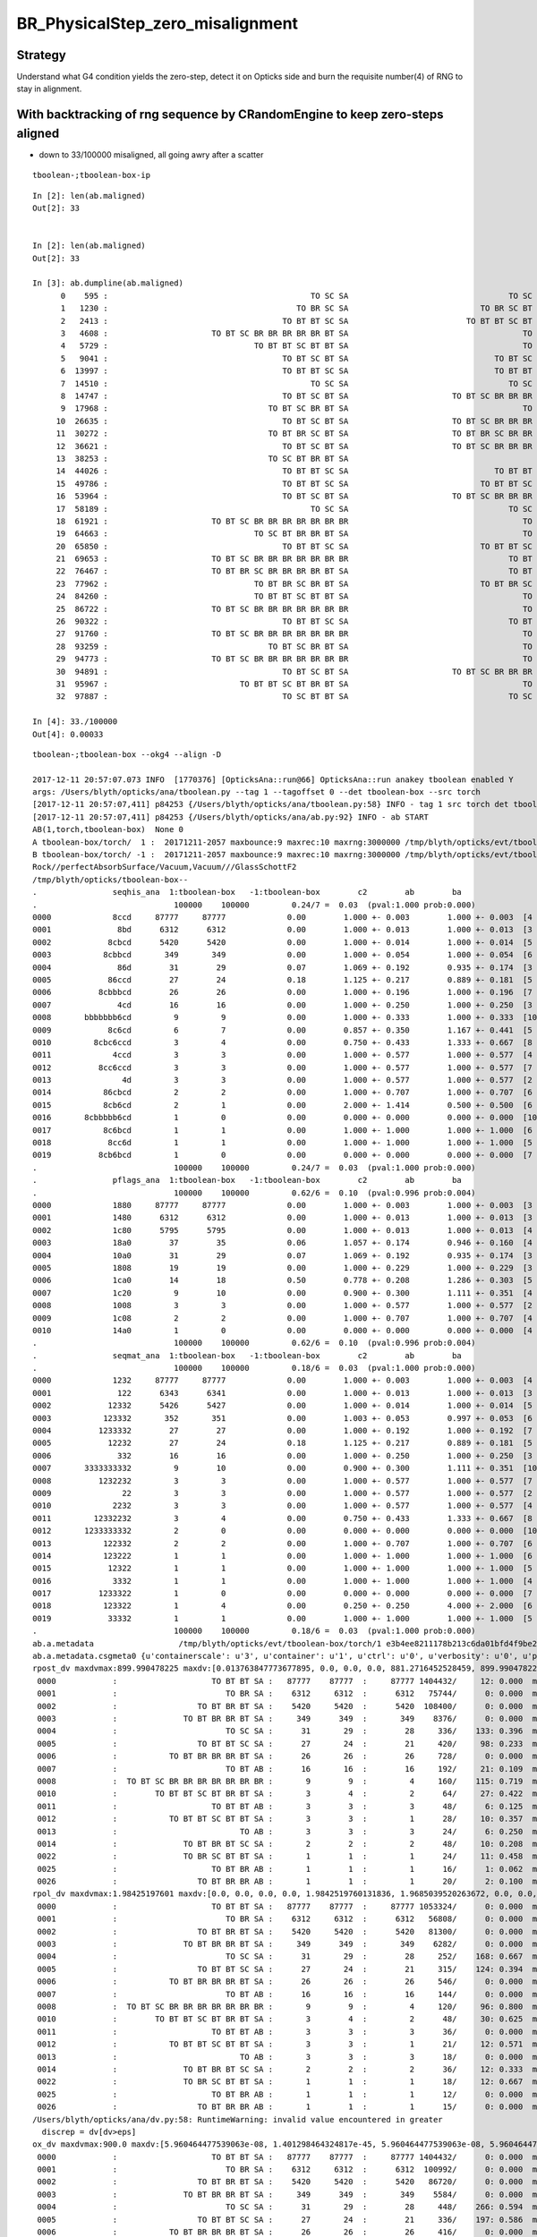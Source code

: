 BR_PhysicalStep_zero_misalignment
==================================


Strategy
----------

Understand what G4 condition yields the zero-step, detect it 
on Opticks side and burn the requisite number(4) of RNG 
to stay in alignment. 


With backtracking of rng sequence by CRandomEngine to keep zero-steps aligned
--------------------------------------------------------------------------------

* down to 33/100000 misaligned, all going awry after a scatter 

::

    tboolean-;tboolean-box-ip

::

    In [2]: len(ab.maligned)
    Out[2]: 33
     

    In [2]: len(ab.maligned)
    Out[2]: 33

    In [3]: ab.dumpline(ab.maligned)
          0    595 :                                           TO SC SA                                  TO SC BT BR BT SA 
          1   1230 :                                        TO BR SC SA                            TO BR SC BT BR BR BT SA 
          2   2413 :                                     TO BT BT SC SA                         TO BT BT SC BT BR BR BT SA 
          3   4608 :                      TO BT SC BR BR BR BR BR BT SA                                     TO BT SC BT SA 
          4   5729 :                               TO BT BT SC BT BT SA                                     TO BT BT SC SA 
          5   9041 :                                     TO BT SC BT SA                               TO BT SC BR BR BT SA 
          6  13997 :                                     TO BT BT SC SA                               TO BT BT SC BT BT SA 
          7  14510 :                                           TO SC SA                                  TO SC BT BR BT SA 
          8  14747 :                                     TO BT SC BT SA                      TO BT SC BR BR BR BR BR BR BR 
          9  17968 :                                  TO BT SC BR BT SA                                     TO BT SC BT SA 
         10  26635 :                                     TO BT SC BT SA                      TO BT SC BR BR BR BR BR BR BR 
         11  30272 :                                  TO BT BR SC BT SA                      TO BT BR SC BR BR BR BR BR BR 
         12  36621 :                                     TO BT SC BT SA                      TO BT SC BR BR BR BR BR BR BR 
         13  38253 :                                  TO SC BT BR BT SA                                           TO SC SA 
         14  44026 :                                     TO BT BT SC SA                               TO BT BT SC BT BT SA 
         15  49786 :                                     TO BT BT SC SA                            TO BT BT SC BT BR BT SA 
         16  53964 :                                     TO BT SC BT SA                      TO BT SC BR BR BR BR BR BR BR 
         17  58189 :                                           TO SC SA                                  TO SC BT BR BT SA 
         18  61921 :                      TO BT SC BR BR BR BR BR BR BR                                     TO BT SC BT SA 
         19  64663 :                               TO SC BT BR BR BT SA                                     TO SC BT BT SA 
         20  65850 :                                     TO BT BT SC SA                            TO BT BT SC BT BR BT SA 
         21  69653 :                      TO BT SC BR BR BR BR BR BR BR                                  TO BT SC BR BT SA 
         22  76467 :                      TO BT BR SC BR BR BR BR BT SA                                  TO BT BR SC BT SA 
         23  77962 :                               TO BT BR SC BR BT SA                            TO BT BR SC BR BR BT SA 
         24  84260 :                               TO BT BT SC BT BT SA                                     TO BT BT SC SA 
         25  86722 :                      TO BT SC BR BR BR BR BR BR BR                                     TO BT SC BT SA 
         26  90322 :                                     TO BT BT SC SA                                  TO BT BT SC BR SA 
         27  91760 :                      TO BT SC BR BR BR BR BR BR BR                                     TO BT SC BT SA 
         28  93259 :                                  TO BT SC BR BT SA                                     TO BT SC BT SA 
         29  94773 :                      TO BT SC BR BR BR BR BR BR BR                                     TO BT SC BT SA 
         30  94891 :                                     TO BT SC BT SA                      TO BT SC BR BR BR BR BR BR BR 
         31  95967 :                            TO BT BT SC BT BR BT SA                                     TO BT BT SC SA 
         32  97887 :                                     TO SC BT BT SA                                  TO SC BT BR BT SA 

    In [4]: 33./100000
    Out[4]: 0.00033




::

    tboolean-;tboolean-box --okg4 --align -D

    2017-12-11 20:57:07.073 INFO  [1770376] [OpticksAna::run@66] OpticksAna::run anakey tboolean enabled Y
    args: /Users/blyth/opticks/ana/tboolean.py --tag 1 --tagoffset 0 --det tboolean-box --src torch
    [2017-12-11 20:57:07,411] p84253 {/Users/blyth/opticks/ana/tboolean.py:58} INFO - tag 1 src torch det tboolean-box c2max 2.0 ipython False 
    [2017-12-11 20:57:07,411] p84253 {/Users/blyth/opticks/ana/ab.py:92} INFO - ab START
    AB(1,torch,tboolean-box)  None 0 
    A tboolean-box/torch/  1 :  20171211-2057 maxbounce:9 maxrec:10 maxrng:3000000 /tmp/blyth/opticks/evt/tboolean-box/torch/1/fdom.npy () 
    B tboolean-box/torch/ -1 :  20171211-2057 maxbounce:9 maxrec:10 maxrng:3000000 /tmp/blyth/opticks/evt/tboolean-box/torch/-1/fdom.npy (recstp) 
    Rock//perfectAbsorbSurface/Vacuum,Vacuum///GlassSchottF2
    /tmp/blyth/opticks/tboolean-box--
    .                seqhis_ana  1:tboolean-box   -1:tboolean-box        c2        ab        ba 
    .                             100000    100000         0.24/7 =  0.03  (pval:1.000 prob:0.000)  
    0000             8ccd     87777     87777             0.00        1.000 +- 0.003        1.000 +- 0.003  [4 ] TO BT BT SA
    0001              8bd      6312      6312             0.00        1.000 +- 0.013        1.000 +- 0.013  [3 ] TO BR SA
    0002            8cbcd      5420      5420             0.00        1.000 +- 0.014        1.000 +- 0.014  [5 ] TO BT BR BT SA
    0003           8cbbcd       349       349             0.00        1.000 +- 0.054        1.000 +- 0.054  [6 ] TO BT BR BR BT SA
    0004              86d        31        29             0.07        1.069 +- 0.192        0.935 +- 0.174  [3 ] TO SC SA
    0005            86ccd        27        24             0.18        1.125 +- 0.217        0.889 +- 0.181  [5 ] TO BT BT SC SA
    0006          8cbbbcd        26        26             0.00        1.000 +- 0.196        1.000 +- 0.196  [7 ] TO BT BR BR BR BT SA
    0007              4cd        16        16             0.00        1.000 +- 0.250        1.000 +- 0.250  [3 ] TO BT AB
    0008       bbbbbbb6cd         9         9             0.00        1.000 +- 0.333        1.000 +- 0.333  [10] TO BT SC BR BR BR BR BR BR BR
    0009            8c6cd         6         7             0.00        0.857 +- 0.350        1.167 +- 0.441  [5 ] TO BT SC BT SA
    0010         8cbc6ccd         3         4             0.00        0.750 +- 0.433        1.333 +- 0.667  [8 ] TO BT BT SC BT BR BT SA
    0011             4ccd         3         3             0.00        1.000 +- 0.577        1.000 +- 0.577  [4 ] TO BT BT AB
    0012          8cc6ccd         3         3             0.00        1.000 +- 0.577        1.000 +- 0.577  [7 ] TO BT BT SC BT BT SA
    0013               4d         3         3             0.00        1.000 +- 0.577        1.000 +- 0.577  [2 ] TO AB
    0014           86cbcd         2         2             0.00        1.000 +- 0.707        1.000 +- 0.707  [6 ] TO BT BR BT SC SA
    0015           8cb6cd         2         1             0.00        2.000 +- 1.414        0.500 +- 0.500  [6 ] TO BT SC BR BT SA
    0016       8cbbbbb6cd         1         0             0.00        0.000 +- 0.000        0.000 +- 0.000  [10] TO BT SC BR BR BR BR BR BT SA
    0017           8c6bcd         1         1             0.00        1.000 +- 1.000        1.000 +- 1.000  [6 ] TO BT BR SC BT SA
    0018            8cc6d         1         1             0.00        1.000 +- 1.000        1.000 +- 1.000  [5 ] TO SC BT BT SA
    0019          8cb6bcd         1         0             0.00        0.000 +- 0.000        0.000 +- 0.000  [7 ] TO BT BR SC BR BT SA
    .                             100000    100000         0.24/7 =  0.03  (pval:1.000 prob:0.000)  
    .                pflags_ana  1:tboolean-box   -1:tboolean-box        c2        ab        ba 
    .                             100000    100000         0.62/6 =  0.10  (pval:0.996 prob:0.004)  
    0000             1880     87777     87777             0.00        1.000 +- 0.003        1.000 +- 0.003  [3 ] TO|BT|SA
    0001             1480      6312      6312             0.00        1.000 +- 0.013        1.000 +- 0.013  [3 ] TO|BR|SA
    0002             1c80      5795      5795             0.00        1.000 +- 0.013        1.000 +- 0.013  [4 ] TO|BT|BR|SA
    0003             18a0        37        35             0.06        1.057 +- 0.174        0.946 +- 0.160  [4 ] TO|BT|SA|SC
    0004             10a0        31        29             0.07        1.069 +- 0.192        0.935 +- 0.174  [3 ] TO|SA|SC
    0005             1808        19        19             0.00        1.000 +- 0.229        1.000 +- 0.229  [3 ] TO|BT|AB
    0006             1ca0        14        18             0.50        0.778 +- 0.208        1.286 +- 0.303  [5 ] TO|BT|BR|SA|SC
    0007             1c20         9        10             0.00        0.900 +- 0.300        1.111 +- 0.351  [4 ] TO|BT|BR|SC
    0008             1008         3         3             0.00        1.000 +- 0.577        1.000 +- 0.577  [2 ] TO|AB
    0009             1c08         2         2             0.00        1.000 +- 0.707        1.000 +- 0.707  [4 ] TO|BT|BR|AB
    0010             14a0         1         0             0.00        0.000 +- 0.000        0.000 +- 0.000  [4 ] TO|BR|SA|SC
    .                             100000    100000         0.62/6 =  0.10  (pval:0.996 prob:0.004)  
    .                seqmat_ana  1:tboolean-box   -1:tboolean-box        c2        ab        ba 
    .                             100000    100000         0.18/6 =  0.03  (pval:1.000 prob:0.000)  
    0000             1232     87777     87777             0.00        1.000 +- 0.003        1.000 +- 0.003  [4 ] Vm F2 Vm Rk
    0001              122      6343      6341             0.00        1.000 +- 0.013        1.000 +- 0.013  [3 ] Vm Vm Rk
    0002            12332      5426      5427             0.00        1.000 +- 0.014        1.000 +- 0.014  [5 ] Vm F2 F2 Vm Rk
    0003           123332       352       351             0.00        1.003 +- 0.053        0.997 +- 0.053  [6 ] Vm F2 F2 F2 Vm Rk
    0004          1233332        27        27             0.00        1.000 +- 0.192        1.000 +- 0.192  [7 ] Vm F2 F2 F2 F2 Vm Rk
    0005            12232        27        24             0.18        1.125 +- 0.217        0.889 +- 0.181  [5 ] Vm F2 Vm Vm Rk
    0006              332        16        16             0.00        1.000 +- 0.250        1.000 +- 0.250  [3 ] Vm F2 F2
    0007       3333333332         9        10             0.00        0.900 +- 0.300        1.111 +- 0.351  [10] Vm F2 F2 F2 F2 F2 F2 F2 F2 F2
    0008          1232232         3         3             0.00        1.000 +- 0.577        1.000 +- 0.577  [7 ] Vm F2 Vm Vm F2 Vm Rk
    0009               22         3         3             0.00        1.000 +- 0.577        1.000 +- 0.577  [2 ] Vm Vm
    0010             2232         3         3             0.00        1.000 +- 0.577        1.000 +- 0.577  [4 ] Vm F2 Vm Vm
    0011         12332232         3         4             0.00        0.750 +- 0.433        1.333 +- 0.667  [8 ] Vm F2 Vm Vm F2 F2 Vm Rk
    0012       1233333332         2         0             0.00        0.000 +- 0.000        0.000 +- 0.000  [10] Vm F2 F2 F2 F2 F2 F2 F2 Vm Rk
    0013           122332         2         2             0.00        1.000 +- 0.707        1.000 +- 0.707  [6 ] Vm F2 F2 Vm Vm Rk
    0014           123222         1         1             0.00        1.000 +- 1.000        1.000 +- 1.000  [6 ] Vm Vm Vm F2 Vm Rk
    0015            12322         1         1             0.00        1.000 +- 1.000        1.000 +- 1.000  [5 ] Vm Vm F2 Vm Rk
    0016             3332         1         1             0.00        1.000 +- 1.000        1.000 +- 1.000  [4 ] Vm F2 F2 F2
    0017          1233322         1         0             0.00        0.000 +- 0.000        0.000 +- 0.000  [7 ] Vm Vm F2 F2 F2 Vm Rk
    0018           123322         1         4             0.00        0.250 +- 0.250        4.000 +- 2.000  [6 ] Vm Vm F2 F2 Vm Rk
    0019            33332         1         1             0.00        1.000 +- 1.000        1.000 +- 1.000  [5 ] Vm F2 F2 F2 F2
    .                             100000    100000         0.18/6 =  0.03  (pval:1.000 prob:0.000)  
    ab.a.metadata                  /tmp/blyth/opticks/evt/tboolean-box/torch/1 e3b4ee8211178b213c6da01bfd4f9be2 3a624e7d0fc57237b2ecd23c0c9cdd25  100000    -1.0000 INTEROP_MODE 
    ab.a.metadata.csgmeta0 {u'containerscale': u'3', u'container': u'1', u'ctrl': u'0', u'verbosity': u'0', u'poly': u'IM', u'emitconfig': u'photons:100000,wavelength:380,time:0.2,posdelta:0.1,sheetmask:0x1,umin:0.45,umax:0.55,vmin:0.45,vmax:0.55', u'resolution': u'20', u'emit': -1}
    rpost_dv maxdvmax:899.990478225 maxdv:[0.013763847773677895, 0.0, 0.0, 0.0, 881.2716452528459, 899.9904782250435, 0.0, 0.055055391094704476, 299.9968260750145, 420.14145329142127, 0.49549851985227633, 331.39216284676655, 0.49549851985227633, 553.6370128482924, 781.9517197180089, 0.04129154332102303, 0.04129154332102303] 
     0000            :                    TO BT BT SA :   87777    87777  :     87777 1404432/     12: 0.000  mx/mn/av 0.01376/     0/1.176e-07  eps:0.0002    
     0001            :                       TO BR SA :    6312     6312  :      6312   75744/      0: 0.000  mx/mn/av      0/     0/     0  eps:0.0002    
     0002            :                 TO BT BR BT SA :    5420     5420  :      5420  108400/      0: 0.000  mx/mn/av      0/     0/     0  eps:0.0002    
     0003            :              TO BT BR BR BT SA :     349      349  :       349    8376/      0: 0.000  mx/mn/av      0/     0/     0  eps:0.0002    
     0004            :                       TO SC SA :      31       29  :        28     336/    133: 0.396  mx/mn/av  881.3/     0/ 64.55  eps:0.0002    
     0005            :                 TO BT BT SC SA :      27       24  :        21     420/     98: 0.233  mx/mn/av    900/     0/ 28.19  eps:0.0002    
     0006            :           TO BT BR BR BR BT SA :      26       26  :        26     728/      0: 0.000  mx/mn/av      0/     0/     0  eps:0.0002    
     0007            :                       TO BT AB :      16       16  :        16     192/     21: 0.109  mx/mn/av 0.05506/     0/0.003815  eps:0.0002    
     0008            :  TO BT SC BR BR BR BR BR BR BR :       9        9  :         4     160/    115: 0.719  mx/mn/av    300/     0/ 61.75  eps:0.0002    
     0010            :        TO BT BT SC BT BR BT SA :       3        4  :         2      64/     27: 0.422  mx/mn/av  420.1/     0/ 28.15  eps:0.0002    
     0011            :                    TO BT BT AB :       3        3  :         3      48/      6: 0.125  mx/mn/av 0.4955/     0/0.02962  eps:0.0002    
     0012            :           TO BT BT SC BT BT SA :       3        3  :         1      28/     10: 0.357  mx/mn/av  331.4/     0/ 29.67  eps:0.0002    
     0013            :                          TO AB :       3        3  :         3      24/      6: 0.250  mx/mn/av 0.4955/     0/0.05985  eps:0.0002    
     0014            :              TO BT BR BT SC SA :       2        2  :         2      48/     10: 0.208  mx/mn/av  553.6/     0/ 38.49  eps:0.0002    
     0022            :              TO BR SC BT BT SA :       1        1  :         1      24/     11: 0.458  mx/mn/av    782/     0/ 52.77  eps:0.0002    
     0025            :                    TO BT BR AB :       1        1  :         1      16/      1: 0.062  mx/mn/av 0.04129/     0/0.002581  eps:0.0002    
     0026            :                 TO BT BR BR AB :       1        1  :         1      20/      2: 0.100  mx/mn/av 0.04129/     0/0.002095  eps:0.0002    
    rpol_dv maxdvmax:1.98425197601 maxdv:[0.0, 0.0, 0.0, 0.0, 1.9842519760131836, 1.9685039520263672, 0.0, 0.0, 1.8346457481384277, 1.9133858680725098, 0.0, 0.20472443103790283, 0.0, 1.9527559280395508, 1.1338582038879395, 0.0, 0.0] 
     0000            :                    TO BT BT SA :   87777    87777  :     87777 1053324/      0: 0.000  mx/mn/av      0/     0/     0  eps:0.0002    
     0001            :                       TO BR SA :    6312     6312  :      6312   56808/      0: 0.000  mx/mn/av      0/     0/     0  eps:0.0002    
     0002            :                 TO BT BR BT SA :    5420     5420  :      5420   81300/      0: 0.000  mx/mn/av      0/     0/     0  eps:0.0002    
     0003            :              TO BT BR BR BT SA :     349      349  :       349    6282/      0: 0.000  mx/mn/av      0/     0/     0  eps:0.0002    
     0004            :                       TO SC SA :      31       29  :        28     252/    168: 0.667  mx/mn/av  1.984/     0/ 0.375  eps:0.0002    
     0005            :                 TO BT BT SC SA :      27       24  :        21     315/    124: 0.394  mx/mn/av  1.969/     0/0.2309  eps:0.0002    
     0006            :           TO BT BR BR BR BT SA :      26       26  :        26     546/      0: 0.000  mx/mn/av      0/     0/     0  eps:0.0002    
     0007            :                       TO BT AB :      16       16  :        16     144/      0: 0.000  mx/mn/av      0/     0/     0  eps:0.0002    
     0008            :  TO BT SC BR BR BR BR BR BR BR :       9        9  :         4     120/     96: 0.800  mx/mn/av  1.835/     0/0.4668  eps:0.0002    
     0010            :        TO BT BT SC BT BR BT SA :       3        4  :         2      48/     30: 0.625  mx/mn/av  1.913/     0/0.2126  eps:0.0002    
     0011            :                    TO BT BT AB :       3        3  :         3      36/      0: 0.000  mx/mn/av      0/     0/     0  eps:0.0002    
     0012            :           TO BT BT SC BT BT SA :       3        3  :         1      21/     12: 0.571  mx/mn/av 0.2047/     0/0.05024  eps:0.0002    
     0013            :                          TO AB :       3        3  :         3      18/      0: 0.000  mx/mn/av      0/     0/     0  eps:0.0002    
     0014            :              TO BT BR BT SC SA :       2        2  :         2      36/     12: 0.333  mx/mn/av  1.953/     0/0.2454  eps:0.0002    
     0022            :              TO BR SC BT BT SA :       1        1  :         1      18/     12: 0.667  mx/mn/av  1.134/     0/0.3911  eps:0.0002    
     0025            :                    TO BT BR AB :       1        1  :         1      12/      0: 0.000  mx/mn/av      0/     0/     0  eps:0.0002    
     0026            :                 TO BT BR BR AB :       1        1  :         1      15/      0: 0.000  mx/mn/av      0/     0/     0  eps:0.0002    
    /Users/blyth/opticks/ana/dv.py:58: RuntimeWarning: invalid value encountered in greater
      discrep = dv[dv>eps]
    ox_dv maxdvmax:900.0 maxdv:[5.960464477539063e-08, 1.401298464324817e-45, 5.960464477539063e-08, 5.960464477539063e-08, 881.2715454101562, 900.0, 5.960464477539063e-08, 0.050258636474609375, 200.0, 420.14764404296875, 0.49346923828125, 331.3966979980469, nan, 553.6422119140625, 781.9554443359375, 0.0469207763671875, 0.04579925537109375] 
     0000            :                    TO BT BT SA :   87777    87777  :     87777 1404432/      0: 0.000  mx/mn/av 5.96e-08/     0/3.725e-09  eps:0.0002    
     0001            :                       TO BR SA :    6312     6312  :      6312  100992/      0: 0.000  mx/mn/av 1.401e-45/     0/8.758e-47  eps:0.0002    
     0002            :                 TO BT BR BT SA :    5420     5420  :      5420   86720/      0: 0.000  mx/mn/av 5.96e-08/     0/3.725e-09  eps:0.0002    
     0003            :              TO BT BR BR BT SA :     349      349  :       349    5584/      0: 0.000  mx/mn/av 5.96e-08/     0/3.725e-09  eps:0.0002    
     0004            :                       TO SC SA :      31       29  :        28     448/    266: 0.594  mx/mn/av  881.3/     0/ 48.62  eps:0.0002    
     0005            :                 TO BT BT SC SA :      27       24  :        21     336/    197: 0.586  mx/mn/av    900/     0/ 35.45  eps:0.0002    
     0006            :           TO BT BR BR BR BT SA :      26       26  :        26     416/      0: 0.000  mx/mn/av 5.96e-08/     0/3.725e-09  eps:0.0002    
     0007            :                       TO BT AB :      16       16  :        16     256/     32: 0.125  mx/mn/av 0.05026/     0/0.003003  eps:0.0002    
     0008            :  TO BT SC BR BR BR BR BR BR BR :       9        9  :         4      64/     40: 0.625  mx/mn/av    200/     0/ 16.18  eps:0.0002    
     0010            :        TO BT BT SC BT BR BT SA :       3        4  :         2      32/     18: 0.562  mx/mn/av  420.1/     0/    31  eps:0.0002    
     0011            :                    TO BT BT AB :       3        3  :         3      48/      6: 0.125  mx/mn/av 0.4935/     0/0.02979  eps:0.0002    
     0012            :           TO BT BT SC BT BT SA :       3        3  :         1      16/     10: 0.625  mx/mn/av  331.4/     0/ 43.43  eps:0.0002    
     0013            :                          TO AB :       3        3  :         3      48/      6: 0.125  mx/mn/av    nan/   nan/   nan  eps:0.0002    
     0014            :              TO BT BR BT SC SA :       2        2  :         2      32/     20: 0.625  mx/mn/av  553.6/     0/ 58.01  eps:0.0002    
     0022            :              TO BR SC BT BT SA :       1        1  :         1      16/     10: 0.625  mx/mn/av    782/     0/ 56.74  eps:0.0002    
     0025            :                    TO BT BR AB :       1        1  :         1      16/      2: 0.125  mx/mn/av 0.04692/     0/0.00295  eps:0.0002    
     0026            :                 TO BT BR BR AB :       1        1  :         1      16/      2: 0.125  mx/mn/av 0.0458/     0/0.00288  eps:0.0002    
    c2p : {'seqmat_ana': 0.029716760282539143, 'pflags_ana': 0.1037037037037037, 'seqhis_ana': 0.034733893557422971} c2pmax: 0.103703703704  CUT ok.c2max 2.0  RC:0 
    rmxs_ : {'rpol_dv': 1.9842519760131836, 'rpost_dv': 899.9904782250435} rmxs_max_: 899.990478225  CUT ok.rdvmax 0.1  RC:88 
    pmxs_ : {'ox_dv': 900.0} pmxs_max_: 900.0  CUT ok.pdvmax 0.001  RC:99 
    [2017-12-11 20:57:08,234] p84253 {/Users/blyth/opticks/ana/tboolean.py:73} INFO - early exit as non-interactive




Perhaps backtrack the sequence on G4 side ?
-----------------------------------------------

Hmm detecting on Opticks side seems impossible, requires seeing into future ?

Conversely its straightforward to detect on G4 side, and then 
backtrack the sequence. Actually this kinda makes sense the problem 
of burning steps is on G4 side, so its a lot easier to deal with there.

* implementing CRandomEngine::jump to backtrack on the sequence
* hmm could keep track of rng consumption per step, so know what to jump in
  order to backtrack if the step turns out to be zero-step  


::

    simon:cfg4 blyth$ thrust_curand_printf 1230
    thrust_curand_printf
     i0 1230 i1 1231 q0 0 q1 16
     id:1230 thread_offset:0 seq0:0 seq1:16 
     0.001117  0.502647  0.601504  0.938713 
     0.753801  0.999847  0.438020  0.714032 
     0.330404  0.570742  0.375909  0.784978 
     0.892654  0.441063  0.773742  0.556839 
    simon:cfg4 blyth$ 


Turnaround dump
----------------

::

    2017-12-11 16:05:40.024 ERROR [1689439] [CRandomEngine::pretrack@256] CRandomEngine::pretrack record_id:  ctx.record_id 0 index 1230 mask.size 1
    //                                    opticks.ana.cfg4lldb.CRandomEngine_cc_210.[0] : 0.001117024919949472 1  
    //                                    opticks.ana.cfg4lldb.CRandomEngine_cc_210.[1] : 0.50264734029769897 2  
    //                                    opticks.ana.cfg4lldb.CRandomEngine_cc_210.[2] : 0.60150414705276489 3  
    G4SteppingManager2_cc_181_ : Dumping lengths collected by _181 after PostStep process loop  
    //                                                  .fCurrentProcess.theProcessName :  OpBoundary  
    //                                                                   .physIntLength :  1.79769e+308  
    //                                                  .fCurrentProcess.theProcessName :  OpRayleigh  
    //                                                                   .physIntLength :  687866  
    //                                                  .fCurrentProcess.theProcessName :  OpAbsorption  
    //                                                                   .physIntLength :  5.08322e+06  
    //                                                  .fCurrentProcess.theProcessName :  Transportation  
    //                                                                   .physIntLength :  1.79769e+308  

    //                                opticks.ana.cfg4lldb.G4Transportation_cc_517_.[0] : AlongStepGetPhysicalInteractionLength Exit  
    //                                                                             this : G4Transportation_cc_517 
    //                                                                   /startPosition :  ( -37.879   11.823 -449.900)  
    //                                                                /startMomentumDir :  (  -0.000   -0.000    1.000)  
    //                                                                       /newSafety :  0.100006  
    //                                                            .fGeometryLimitedStep : True 
    //                                                              .fFirstStepInVolume : True 
    //                                                               .fLastStepInVolume : False 
    //                                                                .fMomentumChanged : False 
    //                                                           .fTransportEndPosition :  ( -37.879   11.823 -100.000)  
    //                                                        .fTransportEndMomentumDir :  (  -0.000   -0.000    1.000)  
    //                                                               .fEndPointDistance :  349.9  
    //                                               .fParticleChange.thePositionChange :  (   0.000    0.000    0.000)  
    //                                      .fParticleChange.theMomentumDirectionChange :  (   0.000    0.000    0.000)  
    Process 75886 stopped
    * thread #1: tid = 0x19c75f, 0x0000000105b5a3ce libG4processes.dylib`G4Transportation::AlongStepGetPhysicalInteractionLength(this=0x0000000110964190, track=<unavailable>, (null)=<unavailable>, currentMinimumStep=<unavailable>, currentSafety=<unavailable>, selection=<unavailable>) + 3486 at G4Transportation.cc:518, queue = 'com.apple.main-thread', stop reason = breakpoint 6.1
        frame #0: 0x0000000105b5a3ce libG4processes.dylib`G4Transportation::AlongStepGetPhysicalInteractionLength(this=0x0000000110964190, track=<unavailable>, (null)=<unavailable>, currentMinimumStep=<unavailable>, currentSafety=<unavailable>, selection=<unavailable>) + 3486 at G4Transportation.cc:518
       515    fParticleChange.ProposeTrueStepLength(geometryStepLength) ;
       516  
       517    return geometryStepLength ;
    -> 518  }
       519  
       520  //////////////////////////////////////////////////////////////////////////
       521  //
    (lldb) c
    Process 75886 resuming

    //                              opticks.ana.cfg4lldb.G4SteppingManager2_cc_270_.[0] : Near end of DefinePhysicalStepLength : Inside MAXofAlongStepLoops after AlongStepGPIL 
    //                                                                             this : G4SteppingManager2_cc_270 
    //                                                  .fCurrentProcess.theProcessName :  Transportation  
    //                                                                   .physIntLength :  349.9  
    //                                                                    .PhysicalStep :  349.9  
    //                                                                     .fStepStatus :  fGeomBoundary  
    //                                    opticks.ana.cfg4lldb.CRandomEngine_cc_210.[3] : 0.93871349096298218 4  

    //                               opticks.ana.cfg4lldb.G4TrackingManager_cc_131_.[0] : Step Conclusion : TrackingManager step loop just after Stepping()  
    //                                                                             this : G4TrackingManager 
    //                                                   .fpSteppingManager.fStepStatus :  fGeomBoundary  
    //                                                  .fpSteppingManager.PhysicalStep :  349.9  
    //                                .fpSteppingManager.fCurrentProcess.theProcessName :  OpBoundary  
    //                                .fpSteppingManager.fStep.fpPreStepPoint.fPosition :  ( -37.879   11.823 -449.900)  
    //                              .fpSteppingManager.fStep.fpPreStepPoint.fGlobalTime :  0.2  
    //                       .fpSteppingManager.fStep.fpPreStepPoint.fMomentumDirection :  (  -0.000   -0.000    1.000)  
    //                               .fpSteppingManager.fStep.fpPostStepPoint.fPosition :  ( -37.879   11.823 -100.000)  
    //                             .fpSteppingManager.fStep.fpPostStepPoint.fGlobalTime :  1.36714  
    //                      .fpSteppingManager.fStep.fpPostStepPoint.fMomentumDirection :  (   0.000    0.000   -1.000)  
    //                                                             CRandomEngine_cc_210 : 4 
    //                                                         G4Transportation_cc_517_ : 1 
    //                                                        G4TrackingManager_cc_131_ : 1 
    //                                                       G4SteppingManager2_cc_270_ : 1 
    //                                                       G4SteppingManager2_cc_181_ : 0 
    //                                    opticks.ana.cfg4lldb.CRandomEngine_cc_210.[4] : 0.75380146503448486 5  
    //                                    opticks.ana.cfg4lldb.CRandomEngine_cc_210.[5] : 0.99984675645828247 6  
    //                                    opticks.ana.cfg4lldb.CRandomEngine_cc_210.[6] : 0.43801957368850708 7  
    G4SteppingManager2_cc_181_ : Dumping lengths collected by _181 after PostStep process loop  
    //                                                  .fCurrentProcess.theProcessName :  OpBoundary  
    //                                                                   .physIntLength :  1.79769e+308  
    //                                                  .fCurrentProcess.theProcessName :  OpRayleigh  
    //                                                                   .physIntLength :  153.255  
    //                                                  .fCurrentProcess.theProcessName :  OpAbsorption  
    //                                                                   .physIntLength :  825492  
    //                                                  .fCurrentProcess.theProcessName :  Transportation  
    //                                                                   .physIntLength :  1.79769e+308  

    //                                opticks.ana.cfg4lldb.G4Transportation_cc_517_.[1] : AlongStepGetPhysicalInteractionLength Exit  
    //                                                                             this : G4Transportation_cc_517 
    //                                                                   /startPosition :  ( -37.879   11.823 -100.000)  
    //                                                                /startMomentumDir :  (   0.000    0.000   -1.000)  
    //                                                                       /newSafety :  0  
    //                                                            .fGeometryLimitedStep : True 
    //                                                              .fFirstStepInVolume : True 
    //                                                               .fLastStepInVolume : False 
    //                                                                .fMomentumChanged : False 
    //                                                           .fTransportEndPosition :  ( -37.879   11.823 -100.000)  
    //                                                        .fTransportEndMomentumDir :  (   0.000    0.000   -1.000)  
    //                                                               .fEndPointDistance :  0  
    //                                               .fParticleChange.thePositionChange :  ( -37.879   11.823 -100.000)  
    //                                      .fParticleChange.theMomentumDirectionChange :  (  -0.000   -0.000    1.000)  
    Process 75886 stopped
    * thread #1: tid = 0x19c75f, 0x0000000105b5a3ce libG4processes.dylib`G4Transportation::AlongStepGetPhysicalInteractionLength(this=0x0000000110964190, track=<unavailable>, (null)=<unavailable>, currentMinimumStep=<unavailable>, currentSafety=<unavailable>, selection=<unavailable>) + 3486 at G4Transportation.cc:518, queue = 'com.apple.main-thread', stop reason = breakpoint 6.1
        frame #0: 0x0000000105b5a3ce libG4processes.dylib`G4Transportation::AlongStepGetPhysicalInteractionLength(this=0x0000000110964190, track=<unavailable>, (null)=<unavailable>, currentMinimumStep=<unavailable>, currentSafety=<unavailable>, selection=<unavailable>) + 3486 at G4Transportation.cc:518
       515    fParticleChange.ProposeTrueStepLength(geometryStepLength) ;
       516  
       517    return geometryStepLength ;
    -> 518  }
       519  
       520  //////////////////////////////////////////////////////////////////////////
       521  //
    (lldb) 




Smouldering evidence : PhysicalStep-zero/StepTooSmall results in RNG mis-alignment 
------------------------------------------------------------------------------------

Some G4 technicality yields zero step at BR, that means the lucky scatter 
throw that Opticks saw was not seen by G4 : as the sequence gets out of alignment.

::

    WITH_ALIGN_DEV_DEBUG photon_id:0 bounce:0 
    propagate_to_boundary  u_boundary_burn:    0.0011 
    propagate_to_boundary  u_scattering:    0.5026   scattering_distance:687866.4375 
    propagate_to_boundary  u_absorption:    0.6015   absorption_distance:5083218.0000 
    propagate_at_boundary  u_reflect:       0.93871  reflect:1   TransCoeff:   0.93847 
    WITH_ALIGN_DEV_DEBUG photon_id:0 bounce:1 
    propagate_to_boundary  u_boundary_burn:    0.7538 
    propagate_to_boundary  u_scattering:    0.9998   scattering_distance:  153.2073 
    propagate_to_boundary  u_absorption:    0.4380   absorption_distance:8254916.0000 
    rayleigh_scatter
    WITH_ALIGN_DEV_DEBUG photon_id:0 bounce:2 
    propagate_to_boundary  u_boundary_burn:    0.2825 
    propagate_to_boundary  u_scattering:    0.4325   scattering_distance:838178.1875 
    propagate_to_boundary  u_absorption:    0.9078   absorption_distance:966772.9375 
    propagate_at_surface   u_surface:       0.9121 
    propagate_at_surface   u_surface_burn:       0.2018 





::

    tboolean-;tboolean-box --okg4 --align --mask 1230 --pindex 0 -D

    2017-12-11 14:57:46.221 ERROR [1667660] [CRandomEngine::pretrack@256] CRandomEngine::pretrack record_id:  ctx.record_id 0 index 1230 mask.size 1
    //                                    opticks.ana.cfg4lldb.CRandomEngine_cc_210.[0] : 0.001117024919949472 1  
    //                                    opticks.ana.cfg4lldb.CRandomEngine_cc_210.[1] : 0.50264734029769897 2  
    //                                    opticks.ana.cfg4lldb.CRandomEngine_cc_210.[2] : 0.60150414705276489 3  
    G4SteppingManager2_cc_181_ : Dumping lengths collected by _181 ffter PostStep process loop  
    //                                                  .fCurrentProcess.theProcessName :  OpBoundary  
    //                                                                   .physIntLength :  1.79769e+308  
    //                                                  .fCurrentProcess.theProcessName :  OpRayleigh  
    //                                                                   .physIntLength :  687866  
    //                                                  .fCurrentProcess.theProcessName :  OpAbsorption  
    //                                                                   .physIntLength :  5.08322e+06  
    //                                                  .fCurrentProcess.theProcessName :  Transportation  
    //                                                                   .physIntLength :  1.79769e+308  

    //                              opticks.ana.cfg4lldb.G4SteppingManager2_cc_270_.[0] : Near end of DefinePhysicalStepLength : Inside MAXofAlongStepLoops after AlongStepGPIL 
    //                                                                             this : G4SteppingManager2_cc_270 
    //                                                  .fCurrentProcess.theProcessName :  Transportation  
    //                                                                   .physIntLength :  349.9  
    //                                                                    .PhysicalStep :  349.9  
    //                                                                     .fStepStatus :  fGeomBoundary  
    //                                    opticks.ana.cfg4lldb.CRandomEngine_cc_210.[3] : 0.93871349096298218 4  

    //                               opticks.ana.cfg4lldb.G4TrackingManager_cc_131_.[0] : Step Conclusion : TrackingManager step loop just after Stepping()  
    //                                                                             this : G4TrackingManager 
    //                                                   .fpSteppingManager.fStepStatus :  fGeomBoundary  
    //                                                  .fpSteppingManager.PhysicalStep :  349.9  
    //                                .fpSteppingManager.fCurrentProcess.theProcessName :  OpBoundary  
    //                                .fpSteppingManager.fStep.fpPreStepPoint.fPosition :  ( -37.879   11.823 -449.900)  
    //                              .fpSteppingManager.fStep.fpPreStepPoint.fGlobalTime :  0.2  
    //                       .fpSteppingManager.fStep.fpPreStepPoint.fMomentumDirection :  (  -0.000   -0.000    1.000)  
    //                               .fpSteppingManager.fStep.fpPostStepPoint.fPosition :  ( -37.879   11.823 -100.000)  
    //                             .fpSteppingManager.fStep.fpPostStepPoint.fGlobalTime :  1.36714  
    //                      .fpSteppingManager.fStep.fpPostStepPoint.fMomentumDirection :  (   0.000    0.000   -1.000)  
    //                                                             CRandomEngine_cc_210 : 4 
    //                                                        G4TrackingManager_cc_131_ : 1 
    //                                                       G4SteppingManager2_cc_270_ : 1 
    //                                                       G4SteppingManager2_cc_181_ : 0 
    //                                    opticks.ana.cfg4lldb.CRandomEngine_cc_210.[4] : 0.75380146503448486 5  
    //                                    opticks.ana.cfg4lldb.CRandomEngine_cc_210.[5] : 0.99984675645828247 6  
    //                                    opticks.ana.cfg4lldb.CRandomEngine_cc_210.[6] : 0.43801957368850708 7  
    G4SteppingManager2_cc_181_ : Dumping lengths collected by _181 ffter PostStep process loop  
    //                                                  .fCurrentProcess.theProcessName :  OpBoundary  
    //                                                                   .physIntLength :  1.79769e+308  
    //                                                  .fCurrentProcess.theProcessName :  OpRayleigh  
    //                                                                   .physIntLength :  153.255  
    //                                                  .fCurrentProcess.theProcessName :  OpAbsorption  
    //                                                                   .physIntLength :  825492  
    //                                                  .fCurrentProcess.theProcessName :  Transportation  
    //                                                                   .physIntLength :  1.79769e+308  

    //                              opticks.ana.cfg4lldb.G4SteppingManager2_cc_270_.[1] : Near end of DefinePhysicalStepLength : Inside MAXofAlongStepLoops after AlongStepGPIL 
    //                                                                             this : G4SteppingManager2_cc_270 
    //                                                  .fCurrentProcess.theProcessName :  Transportation  
    //                                                                   .physIntLength :  0  
    //                                                                    .PhysicalStep :  0  
    //                                                                     .fStepStatus :  fGeomBoundary  

    //                               opticks.ana.cfg4lldb.G4TrackingManager_cc_131_.[1] : Step Conclusion : TrackingManager step loop just after Stepping()  
    //                                                                             this : G4TrackingManager 
    //                                                   .fpSteppingManager.fStepStatus :  fGeomBoundary  
    //                                                  .fpSteppingManager.PhysicalStep :  0  
    //                                .fpSteppingManager.fCurrentProcess.theProcessName :  OpBoundary  
    //                                .fpSteppingManager.fStep.fpPreStepPoint.fPosition :  ( -37.879   11.823 -100.000)  
    //                              .fpSteppingManager.fStep.fpPreStepPoint.fGlobalTime :  1.36714  
    //                       .fpSteppingManager.fStep.fpPreStepPoint.fMomentumDirection :  (   0.000    0.000   -1.000)  
    //                               .fpSteppingManager.fStep.fpPostStepPoint.fPosition :  ( -37.879   11.823 -100.000)  
    //                             .fpSteppingManager.fStep.fpPostStepPoint.fGlobalTime :  1.36714  
    //                      .fpSteppingManager.fStep.fpPostStepPoint.fMomentumDirection :  (   0.000    0.000   -1.000)  
    //                                                             CRandomEngine_cc_210 : 7 
    //                                                        G4TrackingManager_cc_131_ : 2 
    //                                                       G4SteppingManager2_cc_270_ : 2 
    //                                                       G4SteppingManager2_cc_181_ : 0 
    //                                    opticks.ana.cfg4lldb.CRandomEngine_cc_210.[7] : 0.71403157711029053 8  
    //                                    opticks.ana.cfg4lldb.CRandomEngine_cc_210.[8] : 0.33040395379066467 9  
    //                                    opticks.ana.cfg4lldb.CRandomEngine_cc_210.[9] : 0.57074165344238281 10  
    G4SteppingManager2_cc_181_ : Dumping lengths collected by _181 ffter PostStep process loop  
    //                                                  .fCurrentProcess.theProcessName :  OpBoundary  
    //                                                                   .physIntLength :  1.79769e+308  
    //                                                  .fCurrentProcess.theProcessName :  OpRayleigh  
    //                                                                   .physIntLength :  1.10744e+06  
    //                                                  .fCurrentProcess.theProcessName :  OpAbsorption  
    //                                                                   .physIntLength :  5.60819e+06  
    //                                                  .fCurrentProcess.theProcessName :  Transportation  
    //                                                                   .physIntLength :  1.79769e+308  

    //                              opticks.ana.cfg4lldb.G4SteppingManager2_cc_270_.[2] : Near end of DefinePhysicalStepLength : Inside MAXofAlongStepLoops after AlongStepGPIL 
    //                                                                             this : G4SteppingManager2_cc_270 
    //                                                  .fCurrentProcess.theProcessName :  Transportation  
    //                                                                   .physIntLength :  350  
    //                                                                    .PhysicalStep :  350  
    //                                                                     .fStepStatus :  fGeomBoundary  
    //                                   opticks.ana.cfg4lldb.CRandomEngine_cc_210.[10] : 0.37590867280960083 11  
    //                                   opticks.ana.cfg4lldb.CRandomEngine_cc_210.[11] : 0.78497833013534546 12  

    //                               opticks.ana.cfg4lldb.G4TrackingManager_cc_131_.[2] : Step Conclusion : TrackingManager step loop just after Stepping()  
    //                                                                             this : G4TrackingManager 
    //                                                   .fpSteppingManager.fStepStatus :  fGeomBoundary  
    //                                                  .fpSteppingManager.PhysicalStep :  350  
    //                                .fpSteppingManager.fCurrentProcess.theProcessName :  OpBoundary  
    //                                .fpSteppingManager.fStep.fpPreStepPoint.fPosition :  ( -37.879   11.823 -100.000)  
    //                              .fpSteppingManager.fStep.fpPreStepPoint.fGlobalTime :  1.36714  
    //                       .fpSteppingManager.fStep.fpPreStepPoint.fMomentumDirection :  (   0.000    0.000   -1.000)  
    //                               .fpSteppingManager.fStep.fpPostStepPoint.fPosition :  ( -37.879   11.823 -450.000)  
    //                             .fpSteppingManager.fStep.fpPostStepPoint.fGlobalTime :  2.53462  
    //                      .fpSteppingManager.fStep.fpPostStepPoint.fMomentumDirection :  (   0.000    0.000   -1.000)  
    //                                                             CRandomEngine_cc_210 : 12 
    //                                                        G4TrackingManager_cc_131_ : 3 
    //                                                       G4SteppingManager2_cc_270_ : 3 
    //                                                       G4SteppingManager2_cc_181_ : 0 
    2017-12-11 14:57:46.775 INFO  [1667660] [CRunAction::EndOfRunAction@23] CRunAction::EndOfRunAction count 1

